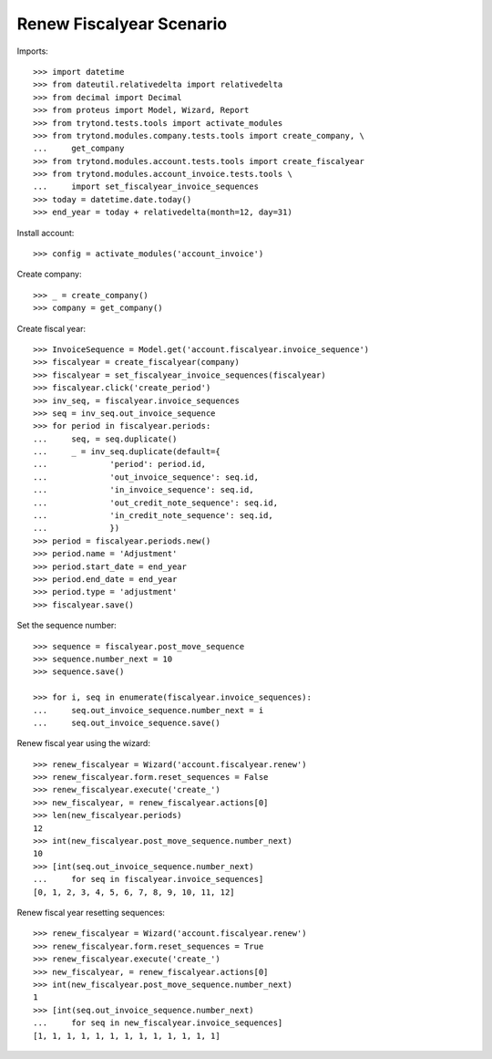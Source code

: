 =========================
Renew Fiscalyear Scenario
=========================

Imports::

    >>> import datetime
    >>> from dateutil.relativedelta import relativedelta
    >>> from decimal import Decimal
    >>> from proteus import Model, Wizard, Report
    >>> from trytond.tests.tools import activate_modules
    >>> from trytond.modules.company.tests.tools import create_company, \
    ...     get_company
    >>> from trytond.modules.account.tests.tools import create_fiscalyear
    >>> from trytond.modules.account_invoice.tests.tools \
    ...     import set_fiscalyear_invoice_sequences
    >>> today = datetime.date.today()
    >>> end_year = today + relativedelta(month=12, day=31)

Install account::

    >>> config = activate_modules('account_invoice')

Create company::

    >>> _ = create_company()
    >>> company = get_company()

Create fiscal year::

    >>> InvoiceSequence = Model.get('account.fiscalyear.invoice_sequence')
    >>> fiscalyear = create_fiscalyear(company)
    >>> fiscalyear = set_fiscalyear_invoice_sequences(fiscalyear)
    >>> fiscalyear.click('create_period')
    >>> inv_seq, = fiscalyear.invoice_sequences
    >>> seq = inv_seq.out_invoice_sequence
    >>> for period in fiscalyear.periods:
    ...     seq, = seq.duplicate()
    ...     _ = inv_seq.duplicate(default={
    ...             'period': period.id,
    ...             'out_invoice_sequence': seq.id,
    ...             'in_invoice_sequence': seq.id,
    ...             'out_credit_note_sequence': seq.id,
    ...             'in_credit_note_sequence': seq.id,
    ...             })
    >>> period = fiscalyear.periods.new()
    >>> period.name = 'Adjustment'
    >>> period.start_date = end_year
    >>> period.end_date = end_year
    >>> period.type = 'adjustment'
    >>> fiscalyear.save()

Set the sequence number::

    >>> sequence = fiscalyear.post_move_sequence
    >>> sequence.number_next = 10
    >>> sequence.save()

    >>> for i, seq in enumerate(fiscalyear.invoice_sequences):
    ...     seq.out_invoice_sequence.number_next = i
    ...     seq.out_invoice_sequence.save()

Renew fiscal year using the wizard::

    >>> renew_fiscalyear = Wizard('account.fiscalyear.renew')
    >>> renew_fiscalyear.form.reset_sequences = False
    >>> renew_fiscalyear.execute('create_')
    >>> new_fiscalyear, = renew_fiscalyear.actions[0]
    >>> len(new_fiscalyear.periods)
    12
    >>> int(new_fiscalyear.post_move_sequence.number_next)
    10
    >>> [int(seq.out_invoice_sequence.number_next)
    ...     for seq in fiscalyear.invoice_sequences]
    [0, 1, 2, 3, 4, 5, 6, 7, 8, 9, 10, 11, 12]

Renew fiscal year resetting sequences::

    >>> renew_fiscalyear = Wizard('account.fiscalyear.renew')
    >>> renew_fiscalyear.form.reset_sequences = True
    >>> renew_fiscalyear.execute('create_')
    >>> new_fiscalyear, = renew_fiscalyear.actions[0]
    >>> int(new_fiscalyear.post_move_sequence.number_next)
    1
    >>> [int(seq.out_invoice_sequence.number_next)
    ...     for seq in new_fiscalyear.invoice_sequences]
    [1, 1, 1, 1, 1, 1, 1, 1, 1, 1, 1, 1, 1]

